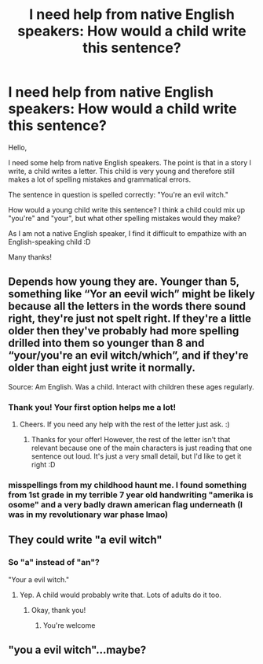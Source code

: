 #+TITLE: I need help from native English speakers: How would a child write this sentence?

* I need help from native English speakers: How would a child write this sentence?
:PROPERTIES:
:Author: RevLC
:Score: 6
:DateUnix: 1596975877.0
:DateShort: 2020-Aug-09
:FlairText: Misc
:END:
Hello,

I need some help from native English speakers. The point is that in a story I write, a child writes a letter. This child is very young and therefore still makes a lot of spelling mistakes and grammatical errors.

The sentence in question is spelled correctly: "You're an evil witch."

How would a young child write this sentence? I think a child could mix up "you're" and "your", but what other spelling mistakes would they make?

As I am not a native English speaker, I find it difficult to empathize with an English-speaking child :D

Many thanks!


** Depends how young they are. Younger than 5, something like “Yor an eevil wich” might be likely because all the letters in the words there sound right, they're just not spelt right. If they're a little older then they've probably had more spelling drilled into them so younger than 8 and “your/you're an evil witch/which”, and if they're older than eight just write it normally.

Source: Am English. Was a child. Interact with children these ages regularly.
:PROPERTIES:
:Author: MachaiArcanum
:Score: 13
:DateUnix: 1596976659.0
:DateShort: 2020-Aug-09
:END:

*** Thank you! Your first option helps me a lot!
:PROPERTIES:
:Author: RevLC
:Score: 2
:DateUnix: 1596976761.0
:DateShort: 2020-Aug-09
:END:

**** Cheers. If you need any help with the rest of the letter just ask. :)
:PROPERTIES:
:Author: MachaiArcanum
:Score: 2
:DateUnix: 1596976910.0
:DateShort: 2020-Aug-09
:END:

***** Thanks for your offer! However, the rest of the letter isn't that relevant because one of the main characters is just reading that one sentence out loud. It's just a very small detail, but I'd like to get it right :D
:PROPERTIES:
:Author: RevLC
:Score: 2
:DateUnix: 1596977347.0
:DateShort: 2020-Aug-09
:END:


*** misspellings from my childhood haunt me. I found something from 1st grade in my terrible 7 year old handwriting "amerika is osome" and a very badly drawn american flag underneath (I was in my revolutionary war phase lmao)
:PROPERTIES:
:Author: LilyPotter123
:Score: 2
:DateUnix: 1597036292.0
:DateShort: 2020-Aug-10
:END:


** They could write "a evil witch"
:PROPERTIES:
:Author: Complex_Chaos64
:Score: 4
:DateUnix: 1596975959.0
:DateShort: 2020-Aug-09
:END:

*** So "a" instead of "an"?

"Your a evil witch."
:PROPERTIES:
:Author: RevLC
:Score: 1
:DateUnix: 1596976412.0
:DateShort: 2020-Aug-09
:END:

**** Yep. A child would probably write that. Lots of adults do it too.
:PROPERTIES:
:Author: Complex_Chaos64
:Score: 2
:DateUnix: 1596976464.0
:DateShort: 2020-Aug-09
:END:

***** Okay, thank you!
:PROPERTIES:
:Author: RevLC
:Score: 2
:DateUnix: 1596976656.0
:DateShort: 2020-Aug-09
:END:

****** You're welcome
:PROPERTIES:
:Author: Complex_Chaos64
:Score: 2
:DateUnix: 1596976713.0
:DateShort: 2020-Aug-09
:END:


** "you a evil witch"...maybe?
:PROPERTIES:
:Author: Proffesor_Lovegood
:Score: 1
:DateUnix: 1596994580.0
:DateShort: 2020-Aug-09
:END:
